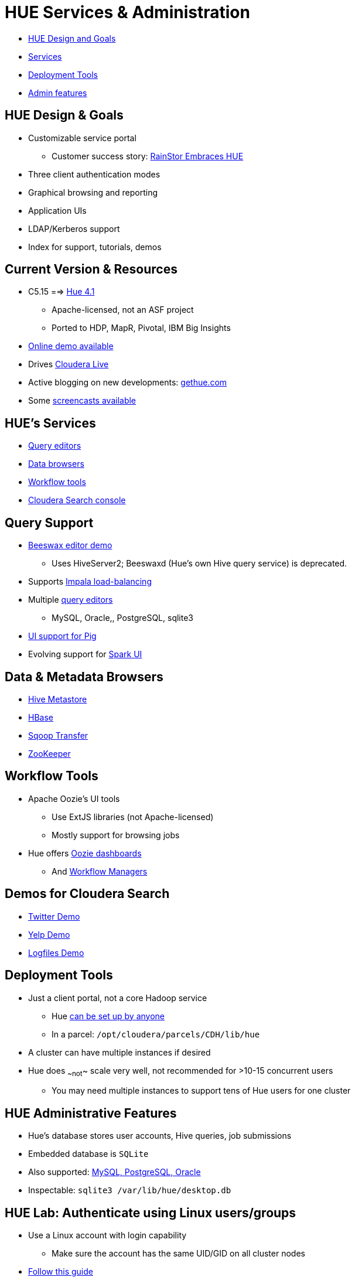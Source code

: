 [[hue_services_admin_section]]
= HUE Services & Administration

* <<hue_design_goals, HUE Design and Goals>>
* <<hue_services, Services>>
* <<hue_deployment_tools, Deployment Tools>>
* <<hue_admin_features, Admin features>>

[[hue_design_goals]]
== HUE Design & Goals

* Customizable service portal
** Customer success story: link:http://rainstor.com/rainstor-embraces-hue/[RainStor Embraces HUE]
* Three client authentication modes
* Graphical browsing and reporting
* Application UIs
* LDAP/Kerberos support
* Index for support, tutorials, demos

== Current Version & Resources

* C5.15 ==> link:http://gethue.com/[Hue 4.1]
** Apache-licensed, not an ASF project
** Ported to HDP, MapR, Pivotal, IBM Big Insights
* link:http://demo.gethue.com/[Online demo available]
* Drives link:http://www.cloudera.com/content/cloudera/en/products-and-services/cloudera-live.html[Cloudera Live]
* Active blogging on new developments: link:http://gethue.com[gethue.com]
* Some link:http://vimeo.com/search?q=gethue[screencasts available]

[[hue_services]]
== HUE's Services

* <<hue_query_editors, Query editors>>
* <<hue_data_browsers, Data browsers>>
* <<hue_workflow_tools, Workflow tools>>
* <<hue_search_console, Cloudera Search console>>

[[hue_query_editors]]
== Query Support

* link:http://demo.gethue.com/beeswax/#query[Beeswax editor demo]
** Uses HiveServer2; Beeswaxd (Hue's own Hive query service) is deprecated.
* Supports link:http://gethue.com/hadoop-tutorial-how-to-distribute-impala-query-load/[Impala load-balancing]
* Multiple link:http://gethue.com/hadoop-tutorial-how-to-distribute-impala-query-load/[query editors]
** MySQL, Oracle,, PostgreSQL, sqlite3
* link:http://gethue.com/how-to-use-hcatalog-with-pig-in-a-secured-cluster/[UI support for Pig]
* Evolving support for link:http://gethue.com/use-the-spark-action-in-oozie/[Spark UI]

[[hue_data_browsers]]
== Data & Metadata Browsers

* link:http://demo.gethue.com/metastore/tables/[Hive Metastore]
* link:http://demo.gethue.com/hbase/#Cluster[HBase]
* link:http://demo.gethue.com/sqoop/#jobs[Sqoop Transfer]
* link:http://demo.gethue.com/zookeeper/[ZooKeeper]

[[hue_workflow_editors]]
== Workflow Tools

* Apache Oozie's UI tools
** Use ExtJS libraries (not Apache-licensed)
** Mostly support for browsing jobs  
* Hue offers link:http://demo.gethue.com/oozie/[Oozie dashboards]
** And link:http://demo.gethue.com/oozie/list_workflows/[Workflow Managers]

[[hue_search_console]]
== Demos for Cloudera Search

* link:http://demo.gethue.com/search/?collection=13[Twitter Demo]
* link:http://demo.gethue.com/search/?collection=10000002[Yelp Demo]
* link:http://demo.gethue.com/search/?collection=10000003[Logfiles Demo]

[[hue_deployment_tools]]
== Deployment Tools

* Just a client portal, not a core Hadoop service
** Hue link:http://cloudera.github.io/hue/docs-3.9.0/manual.html[can be set up by anyone]
** In a parcel: `/opt/cloudera/parcels/CDH/lib/hue`
* A cluster can have multiple instances if desired
* Hue does ~~not~~ scale very well, not recommended for >10-15 concurrent users
** You may need multiple instances to support tens of Hue users for one cluster

[[hue_admin_features]]
== HUE Administrative Features

* Hue's database stores user accounts, Hive queries, job submissions
* Embedded database is `SQLite`
* Also supported: link:http://www.cloudera.com/content/cloudera-content/cloudera-docs/CDH5/latest/CDH5-Requirements-and-Supported-Versions/cdhrsv_db.html[MySQL, PostgreSQL, Oracle]
* Inspectable: `sqlite3 /var/lib/hue/desktop.db`

== HUE Lab: Authenticate using Linux users/groups

* Use a Linux account with login capability
** Make sure the account has the same UID/GID on all cluster nodes
* link:http://gethue.com/hadoop-tutorial-how-to-integrate-unix-users-and-groups/[Follow this guide]
** You'll need link:http://gethue.com/storing-passwords-in-script-rather-than-hue-ini-files/[these notes] to authenticate to Hue from the command line
* Get a screenshot that shows this user is logged into Hue
** Name the file `client/labs/0_unix_login.png`

== HUE Lab: Security or Availability?

* link:http://gethue.com/apache-sentry-made-easy-with-the-new-hue-security-app/[Integrate Hue and Sentry]
** Watch out for red herring instructions or missing steps
* Install a link:http://gethue.com/automatic-high-availability-and-load-balancing-of-hue-in-cloudera-manager-with-monitoring/[second Hue instance and load balancer]

* Consult with an instructor to get a meaningful screenshot
* Name the screenshot `1_hue_sentry.png` or `1_hue_lb.png`, as appropriate
* If you do both, number the screenshots to show the order you did them.
